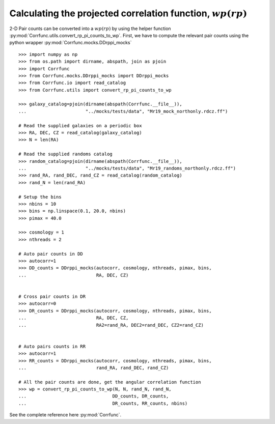 .. _converting_rp_pi_mocks:

Calculating the projected correlation function, :math:`wp(rp)`
==============================================================

2-D Pair counts can be converted into a :math:`wp(rp)`
by using the helper function :py:mod:`Corrfunc.utils.convert_rp_pi_counts_to_wp`.
First, we have to compute the relevant pair counts using the python
wrapper :py:mod:`Corrfunc.mocks.DDrppi_mocks`

::

          >>> import numpy as np
          >>> from os.path import dirname, abspath, join as pjoin          
          >>> import Corrfunc
          >>> from Corrfunc.mocks.DDrppi_mocks import DDrppi_mocks
          >>> from Corrfunc.io import read_catalog
          >>> from Corrfunc.utils import convert_rp_pi_counts_to_wp

          >>> galaxy_catalog=pjoin(dirname(abspath(Corrfunc.__file__)),
          ...                      "../mocks/tests/data", "Mr19_mock_northonly.rdcz.ff")

          # Read the supplied galaxies on a periodic box
          >>> RA, DEC, CZ = read_catalog(galaxy_catalog)
          >>> N = len(RA)

          # Read the supplied randoms catalog
          >>> random_catalog=pjoin(dirname(abspath(Corrfunc.__file__)),
          ...                      "../mocks/tests/data", "Mr19_randoms_northonly.rdcz.ff")
          >>> rand_RA, rand_DEC, rand_CZ = read_catalog(random_catalog)
          >>> rand_N = len(rand_RA)
          
          # Setup the bins
          >>> nbins = 10
          >>> bins = np.linspace(0.1, 20.0, nbins)
          >>> pimax = 40.0

          >>> cosmology = 1
          >>> nthreads = 2

          # Auto pair counts in DD
          >>> autocorr=1
          >>> DD_counts = DDrppi_mocks(autocorr, cosmology, nthreads, pimax, bins,
          ...                          RA, DEC, CZ)


          # Cross pair counts in DR
          >>> autocorr=0
          >>> DR_counts = DDrppi_mocks(autocorr, cosmology, nthreads, pimax, bins,
          ...                          RA, DEC, CZ, 
          ...                          RA2=rand_RA, DEC2=rand_DEC, CZ2=rand_CZ)

                         
          # Auto pairs counts in RR
          >>> autocorr=1                         
          >>> RR_counts = DDrppi_mocks(autocorr, cosmology, nthreads, pimax, bins,
          ...                          rand_RA, rand_DEC, rand_CZ)

          # All the pair counts are done, get the angular correlation function
          >>> wp = convert_rp_pi_counts_to_wp(N, N, rand_N, rand_N,
          ...                                DD_counts, DR_counts,
          ...                                DR_counts, RR_counts, nbins)

See the complete reference here :py:mod:`Corrfunc`.
   
                   
